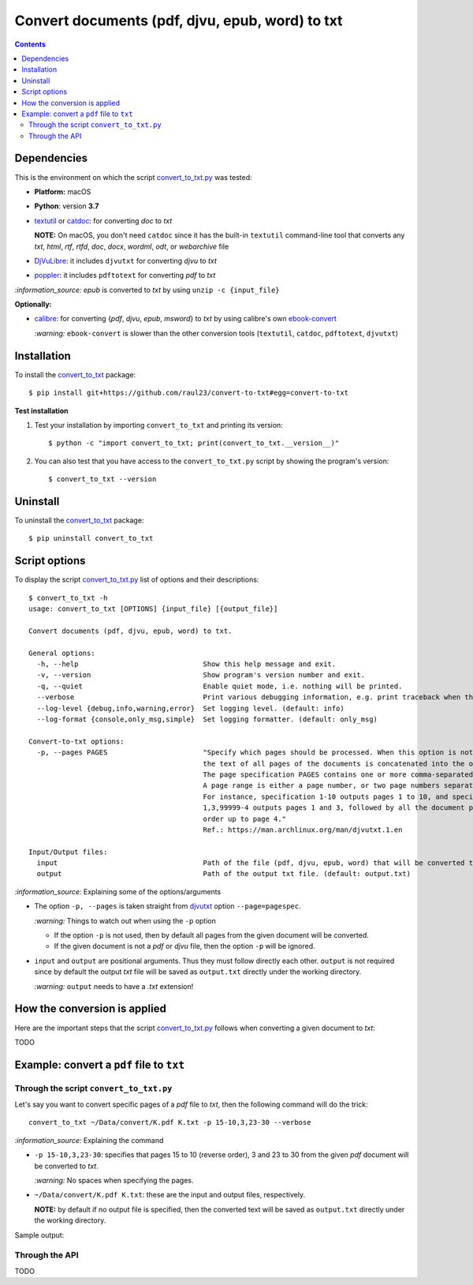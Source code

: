 ================================================
Convert documents (pdf, djvu, epub, word) to txt
================================================
.. contents:: **Contents**
   :depth: 3
   :local:
   :backlinks: top

Dependencies
============
This is the environment on which the script `convert_to_txt.py <./convert_to_txt/scripts/convert_to_txt.py>`_ was tested:

* **Platform:** macOS
* **Python**: version **3.7**
* `textutil <https://ss64.com/osx/textutil.html>`_ or `catdoc <http://www.wagner.pp.ru/~vitus/software/catdoc/>`_: for converting *doc* to *txt*

  **NOTE:** On macOS, you don't need ``catdoc`` since it has the built-in ``textutil``
  command-line tool that converts any *txt*, *html*, *rtf*, 
  *rtfd*, *doc*, *docx*, *wordml*, *odt*, or *webarchive* file
* `DjVuLibre <http://djvu.sourceforge.net/>`_: it includes ``djvutxt`` for 
  converting *djvu* to *txt*
* `poppler <https://poppler.freedesktop.org/>`_: it includes ``pdftotext`` for converting *pdf* to *txt*

`:information_source:` *epub* is converted to *txt* by using ``unzip -c {input_file}``

**Optionally:**

- `calibre <https://calibre-ebook.com/>`_: for converting {*pdf*, *djvu*, *epub*, *msword*} to *txt* by using calibre's own 
  `ebook-convert <https://manual.calibre-ebook.com/generated/en/ebook-convert.html>`_
  
  `:warning:` ``ebook-convert`` is slower than the other conversion tools (``textutil``, ``catdoc``, ``pdftotext``, ``djvutxt``)

Installation
============
To install the `convert_to_txt <./convert_to_txt/>`_ package::

 $ pip install git+https://github.com/raul23/convert-to-txt#egg=convert-to-txt
 
**Test installation**

1. Test your installation by importing ``convert_to_txt`` and printing its
   version::

   $ python -c "import convert_to_txt; print(convert_to_txt.__version__)"

2. You can also test that you have access to the ``convert_to_txt.py`` script by
   showing the program's version::

   $ convert_to_txt --version

Uninstall
=========
To uninstall the `convert_to_txt <./convert_to_txt/>`_ package::

 $ pip uninstall convert_to_txt

Script options
==============
To display the script `convert_to_txt.py <./convert_to_txt/scripts/convert_to_txt.py>`_ list of options and their descriptions::

   $ convert_to_txt -h
   usage: convert_to_txt [OPTIONS] {input_file} [{output_file}]

   Convert documents (pdf, djvu, epub, word) to txt.

   General options:
     -h, --help                              Show this help message and exit.
     -v, --version                           Show program's version number and exit.
     -q, --quiet                             Enable quiet mode, i.e. nothing will be printed.
     --verbose                               Print various debugging information, e.g. print traceback when there is an exception.
     --log-level {debug,info,warning,error}  Set logging level. (default: info)
     --log-format {console,only_msg,simple}  Set logging formatter. (default: only_msg)

   Convert-to-txt options:
     -p, --pages PAGES                       "Specify which pages should be processed. When this option is not specified, 
                                             the text of all pages of the documents is concatenated into the output file. 
                                             The page specification PAGES contains one or more comma-separated page ranges. 
                                             A page range is either a page number, or two page numbers separated by a dash. 
                                             For instance, specification 1-10 outputs pages 1 to 10, and specification 
                                             1,3,99999-4 outputs pages 1 and 3, followed by all the document pages in reverse 
                                             order up to page 4."
                                             Ref.: https://man.archlinux.org/man/djvutxt.1.en

   Input/Output files:
     input                                   Path of the file (pdf, djvu, epub, word) that will be converted to txt.
     output                                  Path of the output txt file. (default: output.txt)

`:information_source:` Explaining some of the options/arguments

- The option ``-p, --pages`` is taken straight from `djvutxt <https://man.archlinux.org/man/djvutxt.1.en>`_ option ``--page=pagespec``.

  `:warning:` Things to watch out when using the ``-p`` option
  
  - If the option ``-p`` is not used, then by default all pages from the given document will be converted.
  - If the given document is not a *pdf* or *djvu* file, then the option ``-p`` will be ignored.
- ``input`` and ``output`` are positional arguments. Thus they must follow directly each other. ``output`` is not required since by
  default the output *txt* file will be saved as ``output.txt`` directly under the working directory.
  
  `:warning:` ``output`` needs to have a *.txt* extension!

How the conversion is applied
=============================
Here are the important steps that the script `convert_to_txt.py <./convert_to_txt/scripts/convert_to_txt.py>`_ 
follows when converting a given document to *txt*:

TODO

Example: convert a ``pdf`` file to ``txt``
==========================================
Through the script ``convert_to_txt.py``
----------------------------------------
Let's say you want to convert specific pages of a *pdf* file to *txt*, then the following command will do the trick::

 convert_to_txt ~/Data/convert/K.pdf K.txt -p 15-10,3,23-30 --verbose 

`:information_source:` Explaining the command

- ``-p 15-10,3,23-30``: specifies that pages 15 to 10 (reverse order), 3 and 23 to 30 from the given *pdf* document will be converted to *txt*.

  `:warning:` No spaces when specifying the pages.
- ``~/Data/convert/K.pdf K.txt``: these are the input and output files, respectively.

  **NOTE:** by default if no output file is specified, then the converted text will be saved as ``output.txt`` 
  directly under the working directory.

Sample output::

Through the API
---------------
TODO
